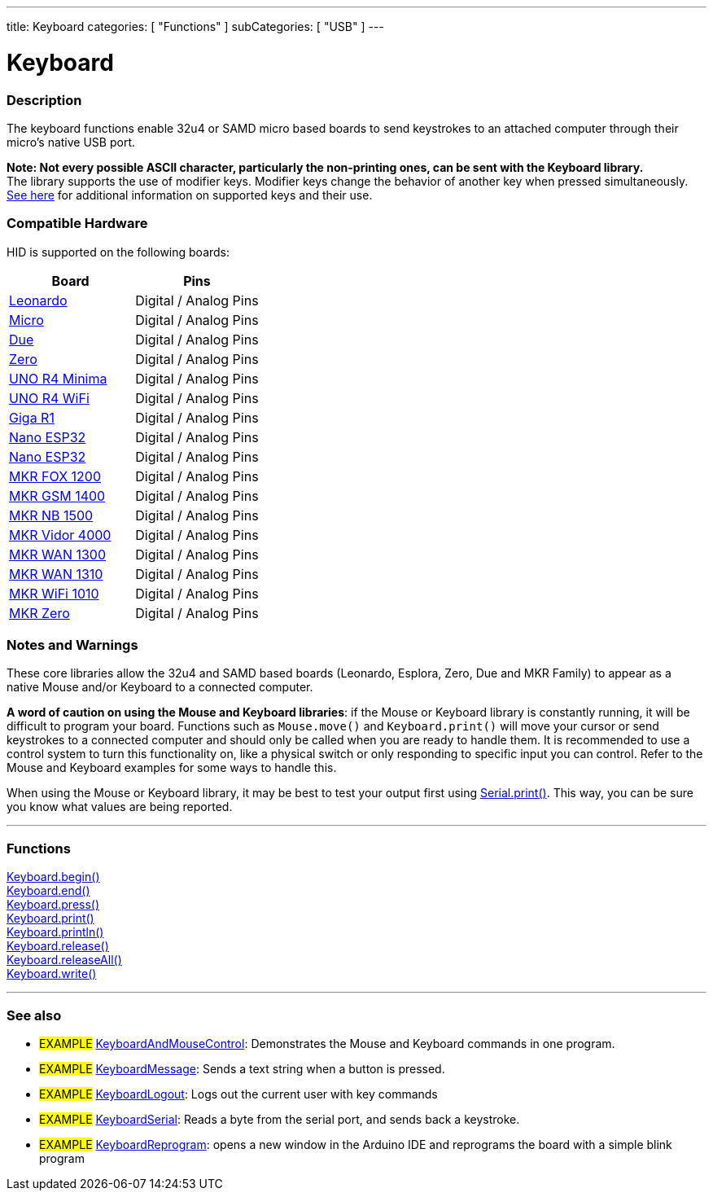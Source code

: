 ---
title: Keyboard
categories: [ "Functions" ]
subCategories: [ "USB" ]
---




= Keyboard


// OVERVIEW SECTION STARTS
[#overview]
--

[float]
=== Description
The keyboard functions enable 32u4 or SAMD micro based boards to send keystrokes to an attached computer through their micro's native USB port.
[%hardbreaks]
*Note: Not every possible ASCII character, particularly the non-printing ones, can be sent with the Keyboard library.* +
The library supports the use of modifier keys. Modifier keys change the behavior of another key when pressed simultaneously. link:../keyboard/keyboardmodifiers[See here] for additional information on supported keys and their use.

--
// OVERVIEW SECTION ENDS

[float]
=== Compatible Hardware
HID is supported on the following boards:
[options="header"]
|=========================================================
| Board                | Pins                     
| link:https://docs.arduino.cc/hardware/leonardo[Leonardo]             | Digital / Analog Pins 
| link:https://docs.arduino.cc/hardware/micro[Micro]                   | Digital / Analog Pins
| link:https://docs.arduino.cc/hardware/due[Due]                       | Digital / Analog Pins
| link:https://docs.arduino.cc/hardware/zero[Zero]                     | Digital / Analog Pins
| link:https://docs.arduino.cc/hardware/uno-r4-minima[UNO R4 Minima]   | Digital / Analog Pins
| link:https://docs.arduino.cc/hardware/uno-r4-wifi[UNO R4 WiFi]       | Digital / Analog Pins
| link:https://docs.arduino.cc/hardware/giga-r1[Giga R1]               | Digital / Analog Pins
| link:https://docs.arduino.cc/hardware/nano-esp32[Nano ESP32]         | Digital / Analog Pins
| link:https://docs.arduino.cc/hardware/mkr-1000-wifi[Nano ESP32]      | Digital / Analog Pins
| link:https://docs.arduino.cc/hardware/mkr-fox-1200[MKR FOX 1200]     | Digital / Analog Pins
| link:https://docs.arduino.cc/hardware/mkr-gsm-1400[MKR GSM 1400]     | Digital / Analog Pins
| link:https://docs.arduino.cc/hardware/mkr-nb-1500[MKR NB 1500]       | Digital / Analog Pins
| link:https://docs.arduino.cc/hardware/mkr-vidor-4000[MKR Vidor 4000] | Digital / Analog Pins
| link:https://docs.arduino.cc/hardware/mkr-wan-1300[MKR WAN 1300]     | Digital / Analog Pins
| link:https://docs.arduino.cc/hardware/mkr-wan-1310[MKR WAN 1310]     | Digital / Analog Pins
| link:https://docs.arduino.cc/hardware/mkr-wifi-1010[MKR WiFi 1010]   | Digital / Analog Pins
| link:https://docs.arduino.cc/hardware/mkr-zero[MKR Zero]             | Digital / Analog Pins
|=========================================================

[float]
=== Notes and Warnings
These core libraries allow the 32u4 and SAMD based boards (Leonardo, Esplora, Zero, Due and MKR Family) to appear as a native Mouse and/or Keyboard to a connected computer.
[%hardbreaks]
*A word of caution on using the Mouse and Keyboard libraries*: if the Mouse or Keyboard library is constantly running, it will be difficult to program your board. Functions such as `Mouse.move()` and `Keyboard.print()` will move your cursor or send keystrokes to a connected computer and should only be called when you are ready to handle them. It is recommended to use a control system to turn this functionality on, like a physical switch or only responding to specific input you can control. Refer to the Mouse and Keyboard examples for some ways to handle this.
[%hardbreaks]
When using the Mouse or Keyboard library, it may be best to test your output first using link:../../communication/serial/print[Serial.print()]. This way, you can be sure you know what values are being reported.


// FUNCTIONS SECTION STARTS
[#functions]
--

'''

[float]
=== Functions
link:../keyboard/keyboardbegin[Keyboard.begin()] +
link:../keyboard/keyboardend[Keyboard.end()] +
link:../keyboard/keyboardpress[Keyboard.press()] +
link:../keyboard/keyboardprint[Keyboard.print()] +
link:../keyboard/keyboardprintln[Keyboard.println()] +
link:../keyboard/keyboardrelease[Keyboard.release()] +
link:../keyboard/keyboardreleaseall[Keyboard.releaseAll()] +
link:../keyboard/keyboardwrite[Keyboard.write()]

'''

--
// FUNCTIONS SECTION ENDS


// SEE ALSO SECTION
[#see_also]
--

[float]
=== See also

[role="example"]
* #EXAMPLE# http://www.arduino.cc/en/Tutorial/KeyboardAndMouseControl[KeyboardAndMouseControl^]: Demonstrates the Mouse and Keyboard commands in one program.
* #EXAMPLE# http://www.arduino.cc/en/Tutorial/KeyboardMessage[KeyboardMessage^]: Sends a text string when a button is pressed.
* #EXAMPLE# http://www.arduino.cc/en/Tutorial/KeyboardLogout[KeyboardLogout^]: Logs out the current user with key commands
* #EXAMPLE# http://www.arduino.cc/en/Tutorial/KeyboardSerial[KeyboardSerial^]: Reads a byte from the serial port, and sends back a keystroke.
* #EXAMPLE# http://www.arduino.cc/en/Tutorial/KeyboardReprogram[KeyboardReprogram^]: opens a new window in the Arduino IDE and reprograms the board with a simple blink program

--
// SEE ALSO SECTION ENDS
